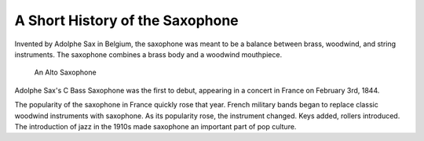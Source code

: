 ================================
A Short History of the Saxophone
================================

Invented by Adolphe Sax in Belgium, the saxophone was meant to be a balance between brass, woodwind, and string instruments. The saxophone combines a brass body and a woodwind mouthpiece.

.. figure:: sax_alto.png
   :height: 100px

   An Alto Saxophone

Adolphe Sax's C Bass Saxophone was the first to debut, appearing in a concert in France on February 3rd, 1844.

The popularity of the saxophone in France quickly rose that year. French military bands began to replace classic woodwind instruments with saxophone. As its popularity rose, the instrument changed. Keys added, rollers introduced. The introduction of jazz in the 1910s made saxophone an important part of pop culture.